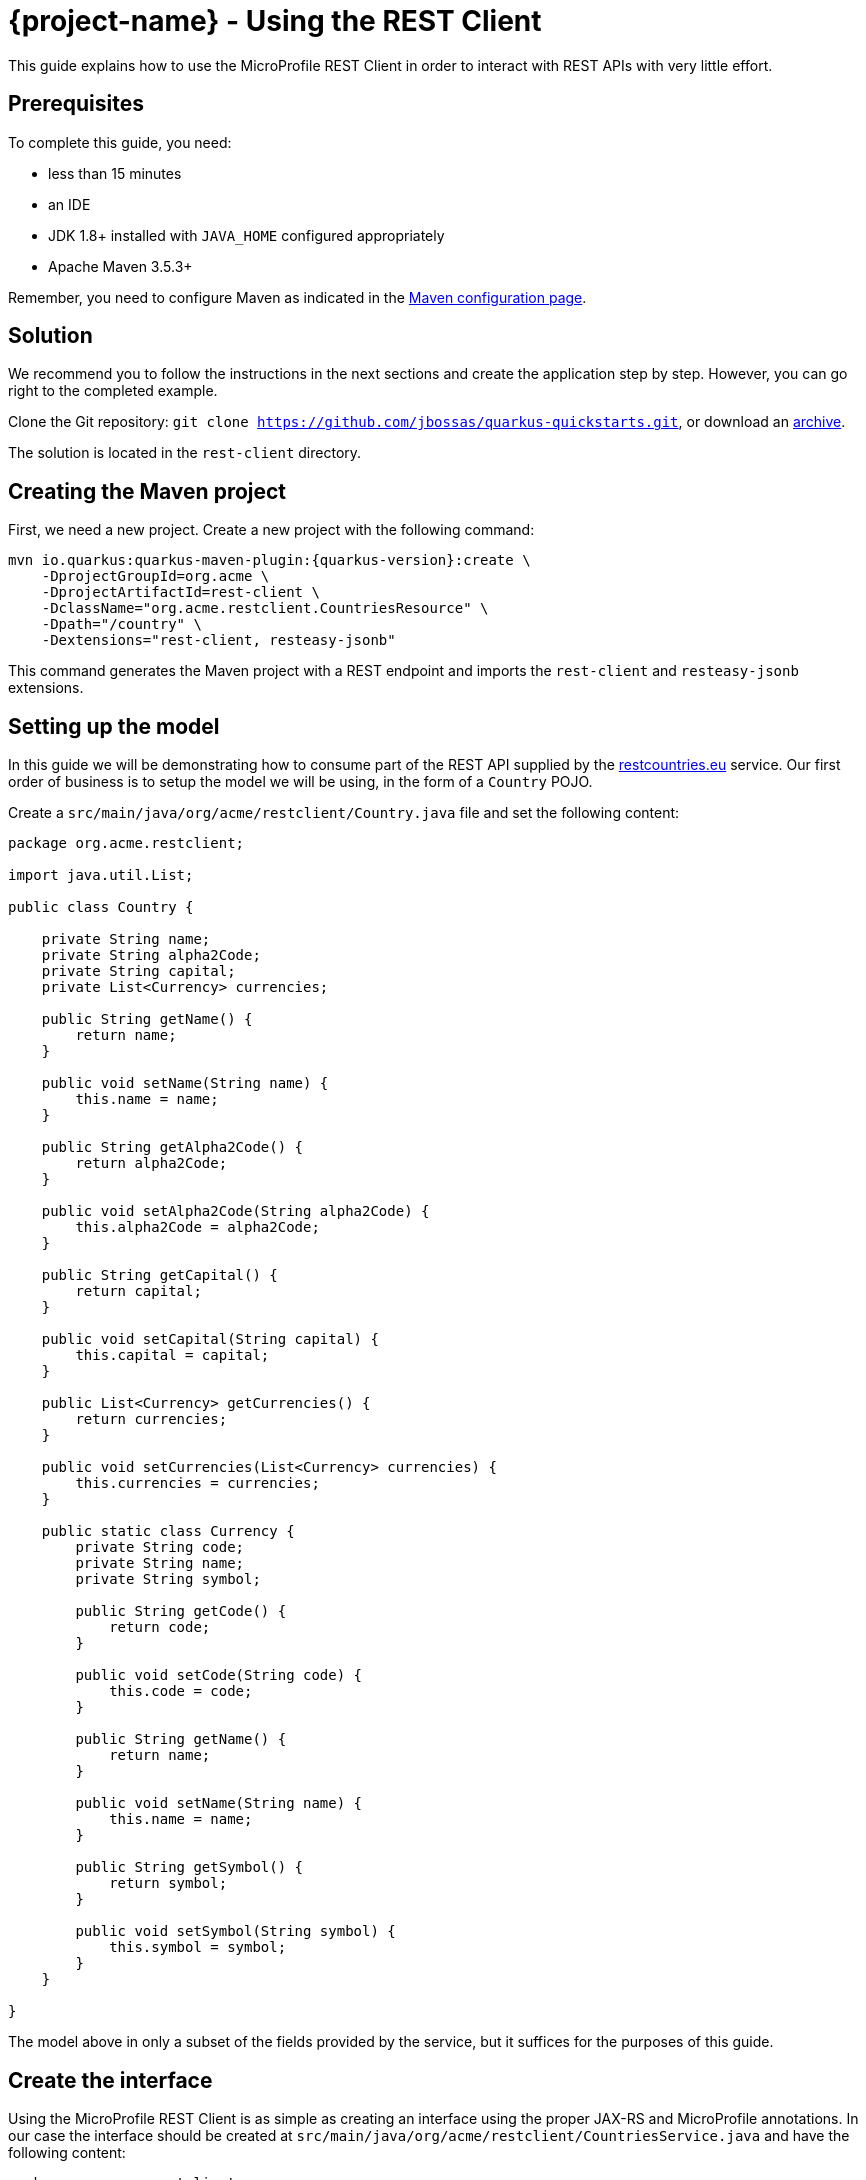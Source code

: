= {project-name} - Using the REST Client

This guide explains how to use the MicroProfile REST Client in order to interact with REST APIs
with very little effort.

== Prerequisites

To complete this guide, you need:

* less than 15 minutes
* an IDE
* JDK 1.8+ installed with `JAVA_HOME` configured appropriately
* Apache Maven 3.5.3+

Remember, you need to configure Maven as indicated in the link:maven-config.html[Maven configuration page].

== Solution

We recommend you to follow the instructions in the next sections and create the application step by step.
However, you can go right to the completed example.

Clone the Git repository: `git clone https://github.com/jbossas/quarkus-quickstarts.git`, or download an https://github.com/jbossas/quarkus-quickstarts/archive/master.zip[archive].

The solution is located in the `rest-client` directory.

== Creating the Maven project

First, we need a new project. Create a new project with the following command:

[source, subs=attributes+]
----
mvn io.quarkus:quarkus-maven-plugin:{quarkus-version}:create \
    -DprojectGroupId=org.acme \
    -DprojectArtifactId=rest-client \
    -DclassName="org.acme.restclient.CountriesResource" \
    -Dpath="/country" \
    -Dextensions="rest-client, resteasy-jsonb"
----

This command generates the Maven project with a REST endpoint and imports the `rest-client` and `resteasy-jsonb` extensions.


== Setting up the model

In this guide we will be demonstrating how to consume part of the REST API supplied by the link:https://restcountries.eu[restcountries.eu] service.
Our first order of business is to setup the model we will be using, in the form of a `Country` POJO.

Create a `src/main/java/org/acme/restclient/Country.java` file and set the following content:

[source,java]
----
package org.acme.restclient;

import java.util.List;

public class Country {

    private String name;
    private String alpha2Code;
    private String capital;
    private List<Currency> currencies;

    public String getName() {
        return name;
    }

    public void setName(String name) {
        this.name = name;
    }

    public String getAlpha2Code() {
        return alpha2Code;
    }

    public void setAlpha2Code(String alpha2Code) {
        this.alpha2Code = alpha2Code;
    }

    public String getCapital() {
        return capital;
    }

    public void setCapital(String capital) {
        this.capital = capital;
    }

    public List<Currency> getCurrencies() {
        return currencies;
    }

    public void setCurrencies(List<Currency> currencies) {
        this.currencies = currencies;
    }

    public static class Currency {
        private String code;
        private String name;
        private String symbol;

        public String getCode() {
            return code;
        }

        public void setCode(String code) {
            this.code = code;
        }

        public String getName() {
            return name;
        }

        public void setName(String name) {
            this.name = name;
        }

        public String getSymbol() {
            return symbol;
        }

        public void setSymbol(String symbol) {
            this.symbol = symbol;
        }
    }

}
----

The model above in only a subset of the fields provided by the service, but it suffices for the purposes of this guide.

== Create the interface

Using the MicroProfile REST Client is as simple as creating an interface using the proper JAX-RS and MicroProfile annotations. In our case the interface should be created at `src/main/java/org/acme/restclient/CountriesService.java` and have the following content:

[source, java]
----
package org.acme.restclient;

import org.eclipse.microprofile.rest.client.inject.RegisterRestClient;

import javax.ws.rs.GET;
import javax.ws.rs.Path;
import javax.ws.rs.PathParam;
import javax.ws.rs.Produces;
import java.util.Set;

@Path("/v2")
@RegisterRestClient
public interface CountriesService {

    @GET
    @Path("/name/{name}")
    @Produces("application/json")
    Set<Country> getByName(@PathParam("name") String name);
}
----

The `getByName` method gives our code the ability to query a country by name from the REST Countries API. The client will handle all the networking and marshalling leaving our code clean of such technical details.

The purpose of the annotations in the code above is the following:

* `@RegisterRestClient` allows {project-name} to know that this interface is meant to be used as a REST Client
* `@Path`, `@GET` and `@PathParam` are the standard JAX-RS annotations used to define how to access the service
* `@Produces` defines the expected content-type

[NOTE]
====
While `@Consumes` and `@Produces` are optional as auto-negotiation is supported,
it is heavily recommended to annotate your endpoints with them to define precisely the expected content-types.

It will allow to narrow down the number of JAX-RS providers (which can be seen as converters) included in the native image.
====

== Create the configuration

In order to determine the base URL to which REST calls will be made, the REST Client uses configuration from `META-INF/microprofile-config.properties`.
The name of the property needs to follow a certain convention which is best displayed in the following code:

[source]
----
# Your configuration properties
org.acme.restclient.CountriesService/mp-rest/url=https://restcountries.eu/rest
----

Having this configuration means that all requests performed using `org.acme.restclient.CountriesService` will use `https://restcountries.eu/rest` as the base URL.

Note that `org.acme.restclient.CountriesService` _must_ match the fully qualified name of the `CountriesService` interface we created in the previous section.

Using the configuration above, calling the `getByName` method of `CountriesService` with a value of `France` would result in an HTTP GET request being made to `https://restcountries.eu/rest/v2/name/France`.

== Update the JAX-RS resource

Open the `src/main/java/org/acme/restclient/CountriesResource.java` file and update it with the following content:

[source,java]
----
import org.eclipse.microprofile.rest.client.inject.RestClient;

import javax.inject.Inject;
import javax.ws.rs.GET;
import javax.ws.rs.Path;
import javax.ws.rs.PathParam;
import javax.ws.rs.Produces;
import javax.ws.rs.core.MediaType;
import java.util.Set;

@Path("/country")
public class CountriesResource {

    @Inject
    @RestClient
    CountriesService countriesService;


    @GET
    @Path("/name/{name}")
    @Produces(MediaType.APPLICATION_JSON)
    public Set<Country> name(@PathParam("name") String name) {
        return countriesService.getByName(name);
    }
}
----

Note that in addition to the standard CDI `@Inject` annotation, we also need to use the MicroProfile `@RestClient` annotation to inject `CountriesService`.

== Update the test

We also need to update the functional test to reflect the changes made to the endpoint.
Edit the `src/test/java/org/acme/restclient/CountriesResourceTest.java` file and change the content of the `testCountryNameEndpoint` method to:


[source, java]
----
package org.acme.restclient;

import io.quarkus.test.junit.QuarkusTest;
import org.junit.jupiter.api.Test;

import static io.restassured.RestAssured.given;
import static org.hamcrest.CoreMatchers.is;

@QuarkusTest
public class CountriesResourceTest {

    @Test
    public void testCountryNameEndpoint() {
        given()
          .when().get("/country/name/greece")
          .then()
             .statusCode(200)
             .body("$.size()", is(1),
                     "[0].alpha2Code", is("GR"),
                     "[0].capital", is("Athens"),
                     "[0].currencies.size()", is(1),
                     "[0].currencies[0].name", is("Euro")
             );
    }

}
----

The code above uses link:http://rest-assured.io/[REST Assured]'s link:https://github.com/rest-assured/rest-assured/wiki/GettingStarted#jsonpath[json-path] capabilities.

== Package and run the application

Run the application with: `mvn compile quarkus:dev`.
Open your browser to http://localhost:8080/country/name/greece.

You should see a JSON object containing some basic information about Greece.

As usual, the application can be packaged using `mvn clean package` and executed using the `-runner.jar` file.
You can also generate the native executable with `mvn clean package -Pnative`.
